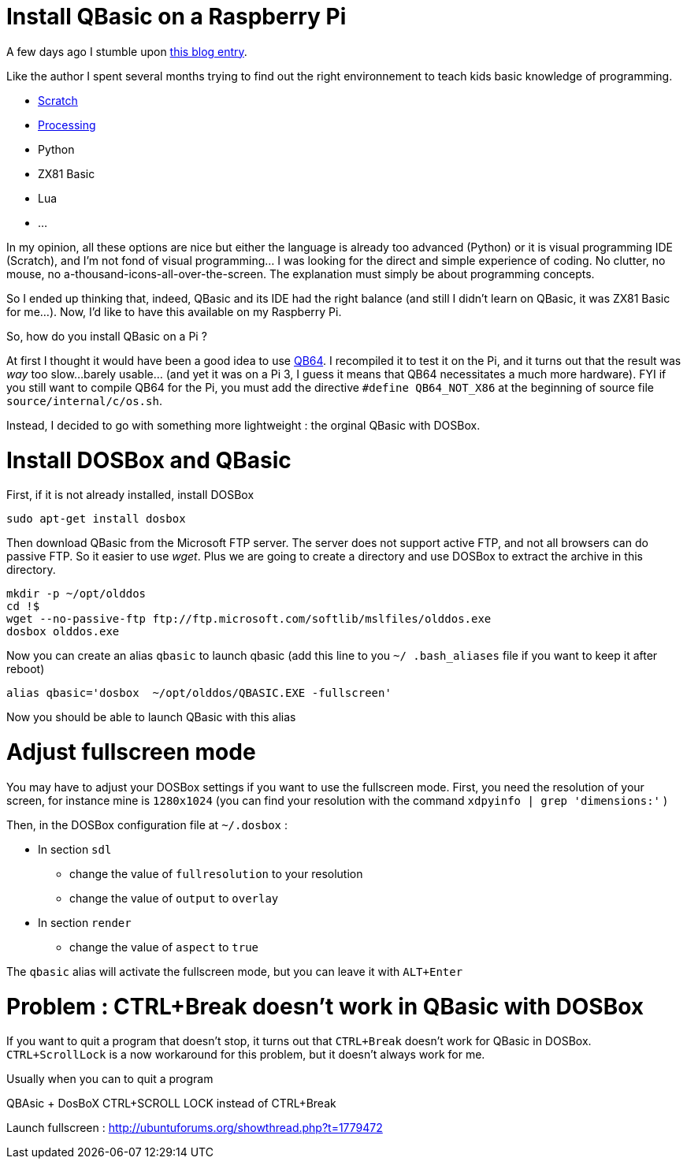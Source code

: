 = Install QBasic on a Raspberry Pi

A few days ago I stumble upon link:http://www.nicolasbize.com/blog/30-years-later-qbasic-is-still-the-best/[this blog entry].

Like the author I spent several months trying to find out the right environnement to teach kids basic knowledge of programming.

* link:https://scratch.mit.edu/[Scratch]
* link:https://processing.org/[Processing]
* Python
* ZX81 Basic 
* Lua
* ...

In my opinion, all these options are nice but either the language is already too advanced (Python) or it is visual programming IDE (Scratch), and I'm not fond of visual programming... I was looking for the direct and simple experience of coding. No clutter, no mouse, no a-thousand-icons-all-over-the-screen. The explanation must simply be about programming concepts.

So I ended up thinking that, indeed, QBasic and its IDE had the right balance (and still I didn't learn on QBasic, it was ZX81 Basic for me...). Now, I'd like to have this available on my Raspberry Pi.

So, how do you install QBasic on a Pi ?


At first I thought it would have been a good idea to use link:http://www.qb64.net/[QB64]. I recompiled it to test it on the Pi, and it turns out that the result was _way_ too slow...barely usable... (and yet it was on a Pi 3, I guess it means that QB64 necessitates a much more hardware). FYI if you still want to compile QB64 for the Pi, you must add the directive `#define QB64_NOT_X86` at the beginning of source file `source/internal/c/os.sh`. 

Instead, I decided to go with something more lightweight : the orginal QBasic with DOSBox.

# Install DOSBox and QBasic

First, if it is not already installed, install DOSBox

....
sudo apt-get install dosbox
....

Then download QBasic from the Microsoft FTP server. The server does not support active FTP, and not all browsers can do passive FTP. So it easier to use _wget_. Plus we are going to create a directory and use DOSBox to extract the archive in this directory.

....
mkdir -p ~/opt/olddos
cd !$
wget --no-passive-ftp ftp://ftp.microsoft.com/softlib/mslfiles/olddos.exe
dosbox olddos.exe
....
 
Now you can create an alias `qbasic` to launch qbasic (add this line to you `~/ .bash_aliases` file if you want to keep it after reboot)

....
alias qbasic='dosbox  ~/opt/olddos/QBASIC.EXE -fullscreen'
....

Now you should be able to launch QBasic with this alias

# Adjust fullscreen mode 

You may have to adjust your DOSBox settings if you want to use the fullscreen mode. First, you need the resolution of your screen, for instance mine is `1280x1024` (you can find your resolution with the command `xdpyinfo  | grep 'dimensions:'` )

Then, in the DOSBox configuration file at `~/.dosbox` :

* In section `sdl`
  - change the value of `fullresolution` to your resolution
  - change the value of `output` to `overlay`
* In section `render`
  - change the value of `aspect` to `true`
  
The `qbasic` alias will activate the fullscreen mode, but you can leave it with `ALT+Enter`   

# Problem : CTRL+Break doesn't work in QBasic with DOSBox

If you want to quit a program that doesn't stop, it turns out that `CTRL+Break` doesn't work for QBasic in DOSBox. `CTRL+ScrollLock` is a now workaround for this problem, but it doesn't always work for me. 

Usually when you can to quit a program 

QBAsic + DosBoX
CTRL+SCROLL LOCK instead of CTRL+Break

Launch fullscreen : http://ubuntuforums.org/showthread.php?t=1779472
